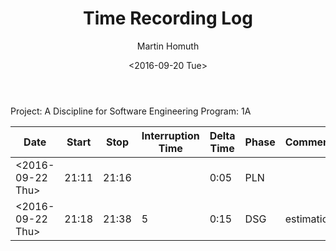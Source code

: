 #+TITLE: Time Recording Log
#+AUTHOR: Martin Homuth
#+DATE: <2016-09-20 Tue>

Project: A Discipline for Software Engineering
Program: 1A

|------------------+-------+-------+-------------------+------------+-------+------------|
| Date             | Start |  Stop | Interruption Time | Delta Time | Phase | Comments   |
|------------------+-------+-------+-------------------+------------+-------+------------|
| <2016-09-22 Thu> | 21:11 | 21:16 |                   |       0:05 | PLN   |            |
| <2016-09-22 Thu> | 21:18 | 21:38 |                 5 |       0:15 | DSG   | estimation |
|------------------+-------+-------+-------------------+------------+-------+------------|
